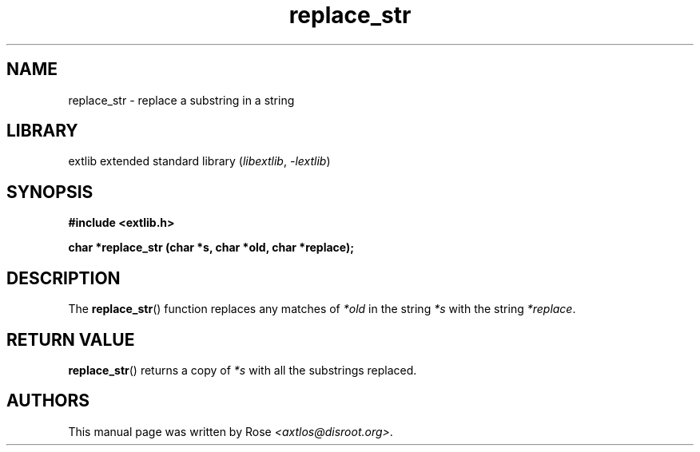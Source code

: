 '\" t
.\" Copyright 2024 axtlos (axtlos@disroot.org)
.\"
.\" SPDX-License-Identifier: BSD-3-Clause

.TH replace_str 3 2024-07-14 "extlib"
.SH NAME
replace_str \- replace a substring in a string
.SH LIBRARY
extlib extended standard library
.RI ( libextlib ", " \-lextlib )
.SH SYNOPSIS
.nf
.B #include <extlib.h>
.P
.BI "char *replace_str (char *s, char *old, char *replace);"
.P
.fi
.SH DESCRIPTION
The
.BR replace_str ()
function replaces any matches of
.I *old
in the string
.I *s
with the string
.IR *replace .
.fi
.SH RETURN VALUE
.BR replace_str ()
returns a copy of
.I *s
with all the substrings replaced.
.SH AUTHORS
This manual page was written by Rose
.IR <axtlos@disroot.org> .
.\" SRC END

